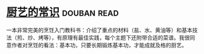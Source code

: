 * [[https://book.douban.com/subject/27029478/][厨艺的常识]]    :douban:read:
一本非常完美的烹饪入门教科书：介绍了重点的材料（盐、水、黄油等）和基本技法（煎、炒、烤等），有原理有最佳实践，每个主题下还附带合适的菜谱。我很同意作者对烹饪的看法：基本功，只要长期锻炼基本功，才能成就及格的厨艺。
